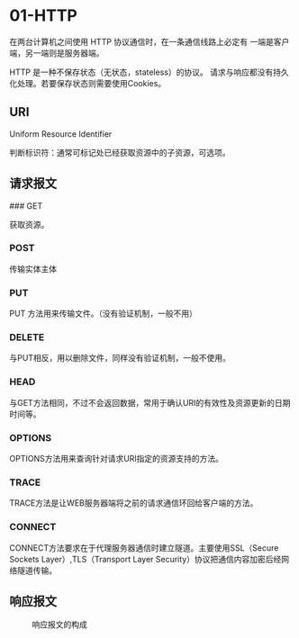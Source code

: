 * 01-HTTP

在两台计算机之间使用 HTTP 协议通信时，在一条通信线路上必定有
一端是客户端，另一端则是服务器端。

HTTP 是一种不保存状态（无状态，stateless）的协议。
请求与响应都没有持久化处理。若要保存状态则需要使用Cookies。
** URI
Uniform Resource Identifier 
[[../assets/20181228130357419_31991_1666114315044_0.png]] 


判断标识符：通常可标记处已经获取资源中的子资源，可选项。
** 请求报文
[[../assets/20181228131643544_31744_1666114343427_0.png]] 

### GET

获取资源。
*** POST

传输实体主体
*** PUT

PUT 方法用来传输文件。（没有验证机制，一般不用）
*** DELETE

与PUT相反，用以删除文件，同样没有验证机制，一般不使用。
*** HEAD

与GET方法相同，不过不会返回数据，常用于确认URI的有效性及资源更新的日期时间等。
*** OPTIONS

OPTIONS方法用来查询针对请求URI指定的资源支持的方法。
*** TRACE

TRACE方法是让WEB服务器端将之前的请求通信环回给客户端的方法。
*** CONNECT

CONNECT方法要求在于代理服务器通信时建立隧道。主要使用SSL（Secure Sockets
Layer）,TLS（Transport Layer
Security）协议把通信内容加密后经网络隧道传输。
** 响应报文

#+caption: 响应报文的构成
[[../assets/20181228131729501_9850_1666114372479_0.png]]